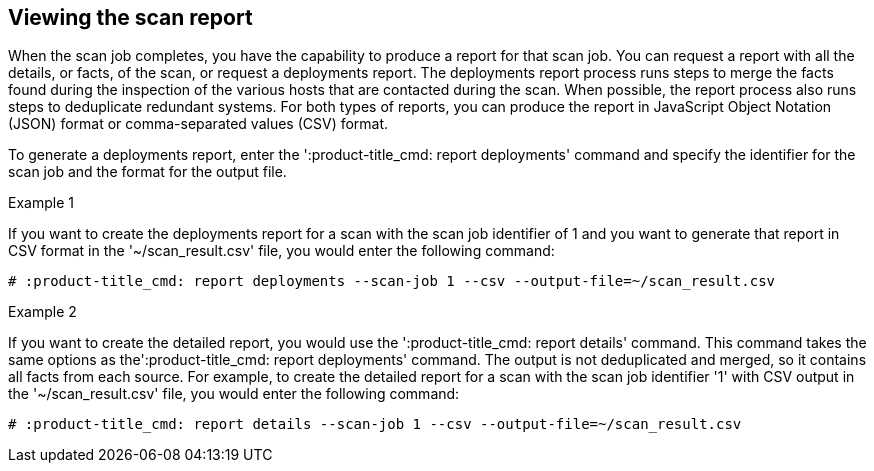 [id='proc-viewing-scan-report']

== Viewing the scan report

When the scan job completes, you have the capability to produce a report for that scan job. You can request a report with all the details, or facts, of the scan, or request a deployments report. The deployments report process runs steps to merge the facts found during the inspection of the various hosts that are contacted during the scan. When possible, the report process also runs steps to deduplicate redundant systems. For both types of reports, you can produce the report in JavaScript Object Notation (JSON) format or comma-separated values (CSV) format.

To generate a deployments report, enter the '+:product-title_cmd: report deployments+'  command and specify the identifier for the scan job and the format for the output file.

.Example 1

If you want to create the deployments report for a scan with the scan job identifier of 1 and you want to generate that report in CSV format in the '+~/scan_result.csv+' file, you would enter the following command:

----
# :product-title_cmd: report deployments --scan-job 1 --csv --output-file=~/scan_result.csv
----

.Example 2

If you want to create the detailed report, you would use the '+:product-title_cmd: report details+' command. This command takes the same options as the'+:product-title_cmd: report deployments+' command. The output is not deduplicated and merged, so it contains all facts from each source. For example, to create the detailed report for a scan with the scan job identifier '+1+' with CSV output in the '+~/scan_result.csv+' file, you would enter the following command:

----
# :product-title_cmd: report details --scan-job 1 --csv --output-file=~/scan_result.csv
----
